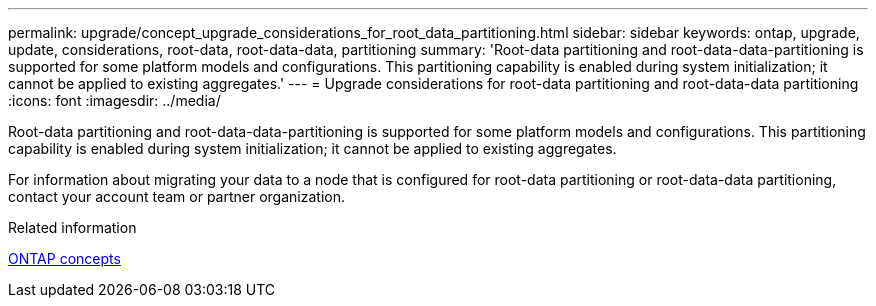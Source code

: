 ---
permalink: upgrade/concept_upgrade_considerations_for_root_data_partitioning.html
sidebar: sidebar
keywords: ontap, upgrade, update, considerations, root-data, root-data-data, partitioning
summary: 'Root-data partitioning and root-data-data-partitioning is supported for some platform models and configurations. This partitioning capability is enabled during system initialization; it cannot be applied to existing aggregates.'
---
= Upgrade considerations for root-data partitioning and root-data-data partitioning
:icons: font
:imagesdir: ../media/

[.lead]
Root-data partitioning and root-data-data-partitioning is supported for some platform models and configurations. This partitioning capability is enabled during system initialization; it cannot be applied to existing aggregates.

For information about migrating your data to a node that is configured for root-data partitioning or root-data-data partitioning, contact your account team or partner organization.

.Related information

link:../concepts/index.html[ONTAP concepts]

